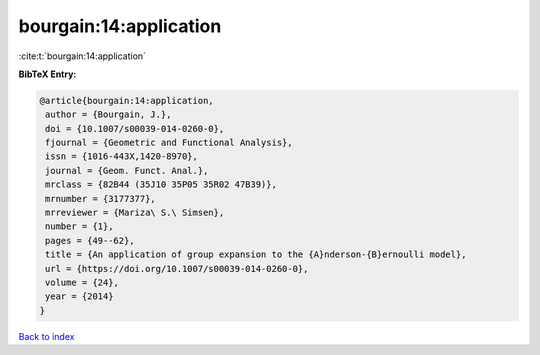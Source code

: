 bourgain:14:application
=======================

:cite:t:`bourgain:14:application`

**BibTeX Entry:**

.. code-block:: bibtex

   @article{bourgain:14:application,
    author = {Bourgain, J.},
    doi = {10.1007/s00039-014-0260-0},
    fjournal = {Geometric and Functional Analysis},
    issn = {1016-443X,1420-8970},
    journal = {Geom. Funct. Anal.},
    mrclass = {82B44 (35J10 35P05 35R02 47B39)},
    mrnumber = {3177377},
    mrreviewer = {Mariza\ S.\ Simsen},
    number = {1},
    pages = {49--62},
    title = {An application of group expansion to the {A}nderson-{B}ernoulli model},
    url = {https://doi.org/10.1007/s00039-014-0260-0},
    volume = {24},
    year = {2014}
   }

`Back to index <../By-Cite-Keys.rst>`_

